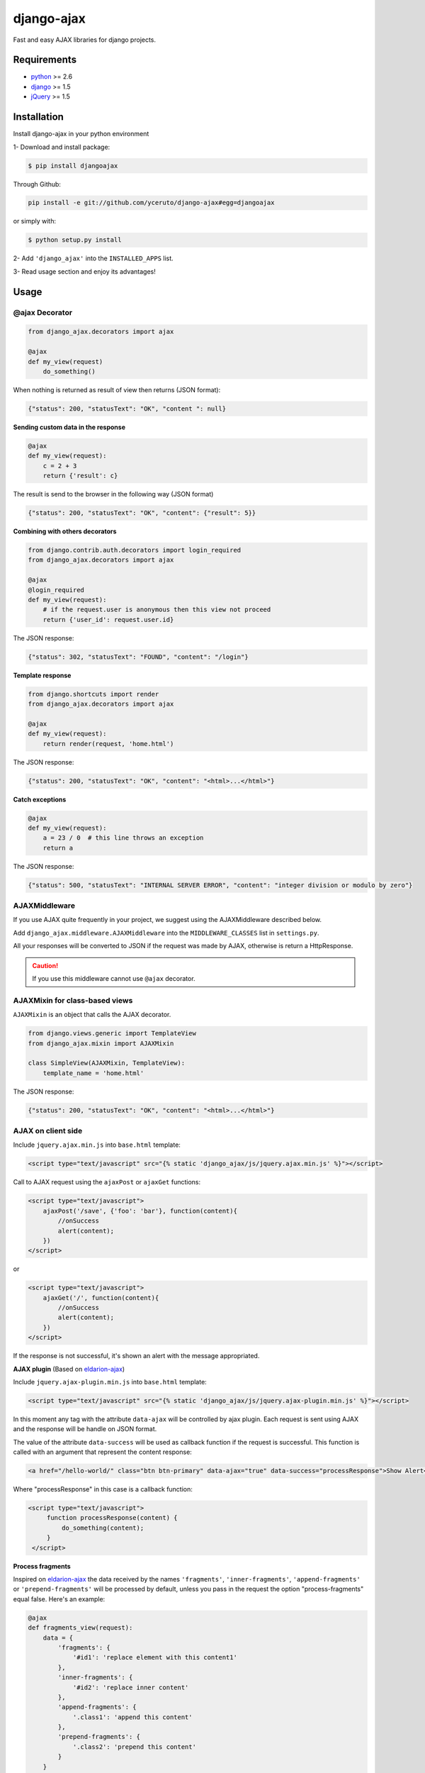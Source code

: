 ===========
django-ajax
===========

Fast and easy AJAX libraries for django projects.

.. image:: https://travis-ci.org/yceruto/django-ajax.png?branch=master
    :alt: Build Status
    :target: https://travis-ci.org/yceruto/django-ajax
    
.. image:: https://badge.fury.io/py/djangoajax.png
    :alt: PYPI Package
    :target: https://pypi.python.org/pypi/djangoajax
    
.. image:: https://pypip.in/d/djangoajax/badge.png
    :alt: PYPI Download
    :target: https://pypi.python.org/pypi/djangoajax

Requirements
------------

* `python`_ >= 2.6
* `django`_ >= 1.5
* `jQuery`_ >= 1.5

.. _`python`: http://www.python.org/
.. _`django`: https://djangoproject.com
.. _`jQuery`: http://jquery.com

Installation
------------

Install django-ajax in your python environment

1- Download and install package:

.. code:: sh

    $ pip install djangoajax

Through Github:

.. code:: sh

    pip install -e git://github.com/yceruto/django-ajax#egg=djangoajax

or simply with:

.. code:: sh

    $ python setup.py install

2- Add ``'django_ajax'`` into the ``INSTALLED_APPS`` list.

3- Read usage section and enjoy its advantages!


Usage
-----

@ajax Decorator
~~~~~~~~~~~~~~~

.. code:: python

    from django_ajax.decorators import ajax

    @ajax
    def my_view(request)
        do_something()
        
When nothing is returned as result of view then returns (JSON format):

.. code:: javascript

    {"status": 200, "statusText": "OK", "content ": null}


**Sending custom data in the response**

.. code:: python

    @ajax
    def my_view(request):
        c = 2 + 3
        return {'result': c}
        
The result is send to the browser in the following way (JSON format)

.. code:: javascript

    {"status": 200, "statusText": "OK", "content": {"result": 5}}


**Combining with others decorators**

.. code:: python

    from django.contrib.auth.decorators import login_required
    from django_ajax.decorators import ajax

    @ajax
    @login_required
    def my_view(request):
        # if the request.user is anonymous then this view not proceed 
        return {'user_id': request.user.id}
        
The JSON response:

.. code:: javascript

    {"status": 302, "statusText": "FOUND", "content": "/login"}


**Template response**

.. code:: python

    from django.shortcuts import render
    from django_ajax.decorators import ajax

    @ajax
    def my_view(request):
        return render(request, 'home.html')

The JSON response:

.. code:: javascript

    {"status": 200, "statusText": "OK", "content": "<html>...</html>"}


**Catch exceptions**

.. code:: python

    @ajax
    def my_view(request):
        a = 23 / 0  # this line throws an exception
        return a

The JSON response:

.. code:: javascript

    {"status": 500, "statusText": "INTERNAL SERVER ERROR", "content": "integer division or modulo by zero"}


AJAXMiddleware
~~~~~~~~~~~~~~

If you use AJAX quite frequently in your project, we suggest using the AJAXMiddleware described below.

Add ``django_ajax.middleware.AJAXMiddleware`` into the ``MIDDLEWARE_CLASSES`` list in ``settings.py``.

All your responses will be converted to JSON if the request was made by AJAX, otherwise is return a HttpResponse.

.. caution:: If you use this middleware cannot use ``@ajax`` decorator.


AJAXMixin for class-based views
~~~~~~~~~~~~~~~~~~~~~~~~~~~~~~~

``AJAXMixin`` is an object that calls the AJAX decorator.

.. code:: python

    from django.views.generic import TemplateView
    from django_ajax.mixin import AJAXMixin

    class SimpleView(AJAXMixin, TemplateView):
        template_name = 'home.html'

The JSON response:

.. code:: javascript

    {"status": 200, "statusText": "OK", "content": "<html>...</html>"}


AJAX on client side
~~~~~~~~~~~~~~~~~~~

Include ``jquery.ajax.min.js`` into ``base.html`` template:

.. code:: html

    <script type="text/javascript" src="{% static 'django_ajax/js/jquery.ajax.min.js' %}"></script>

Call to AJAX request using the ``ajaxPost`` or ``ajaxGet`` functions:

.. code:: html

    <script type="text/javascript">
        ajaxPost('/save', {'foo': 'bar'}, function(content){
            //onSuccess
            alert(content);
        })
    </script>

or

.. code:: html

    <script type="text/javascript">
        ajaxGet('/', function(content){
            //onSuccess
            alert(content);
        })
    </script>

If the response is not successful, it's shown an alert with the message appropriated.

**AJAX plugin** (Based on `eldarion-ajax <https://github.com/eldarion/eldarion-ajax>`_)

Include ``jquery.ajax-plugin.min.js`` into ``base.html`` template:

.. code:: html

    <script type="text/javascript" src="{% static 'django_ajax/js/jquery.ajax-plugin.min.js' %}"></script>

In this moment any tag with the attribute ``data-ajax`` will be controlled by ajax plugin. Each request is sent using AJAX and the response will be handle on JSON format.

The value of the attribute ``data-success`` will be used as callback function if the request is successful. This function is called with an argument that represent the content response:

.. code:: html

    <a href="/hello-world/" class="btn btn-primary" data-ajax="true" data-success="processResponse">Show Alert</a>

Where "processResponse" in this case is a callback function:

.. code:: html

   <script type="text/javascript">
        function processResponse(content) {
            do_something(content);
        }
    </script>

**Process fragments**

Inspired on `eldarion-ajax <https://github.com/eldarion/eldarion-ajax>`_ the data
received by the names ``'fragments'``, ``'inner-fragments'``, ``'append-fragments'``
or ``'prepend-fragments'`` will be processed by default, unless you pass in the
request the option "process-fragments" equal false. Here's an example:

.. code:: python

    @ajax
    def fragments_view(request):
        data = {
            'fragments': {
                '#id1': 'replace element with this content1'
            },
            'inner-fragments': {
                '#id2': 'replace inner content'
            },
            'append-fragments': {
                '.class1': 'append this content'
            },
            'prepend-fragments': {
                '.class2': 'prepend this content'
            }
        }
        return data

These data are sent in response:

.. code:: javascript

    {"status": 200, "statusText": "OK", "content": {
            "fragments": {"#id1": "replace element with this content1"},
            "inner-fragments": {"#id2": "replace inner content"},
            "append-fragments": {".class1": "append this content"},
            "prepend-fragments": {".class2": "prepend this content"}
        }}

Then, using AJAX (``ajax``, ``ajaxPost`` or ``ajaxGet``) functions these fragments to be processed automatically before calling to success function.

.. code:: html

   <script type="text/javascript">
        function fragments() {
            ajaxGet('/fragments-view-url', function(content){
                alert('The fragments was processed successfully!');
            });
        }
    </script>

If you do not want to process the fragments never, modify the AJAX configuration
that comes by default:

.. code:: html

    <script type="text/javascript">
        ajax.DEFAULTS["process-fragments"] = false; //true by default
    </script>

or as option on the request:

.. code:: html

    <script type="text/javascript">
        function fragments() {
            ajaxGet('/fragments-view-url', function(content){
                do_something_with(content.fragments);
            }, {"process-fragments": false});
        }
    </script>

Enjoy!
